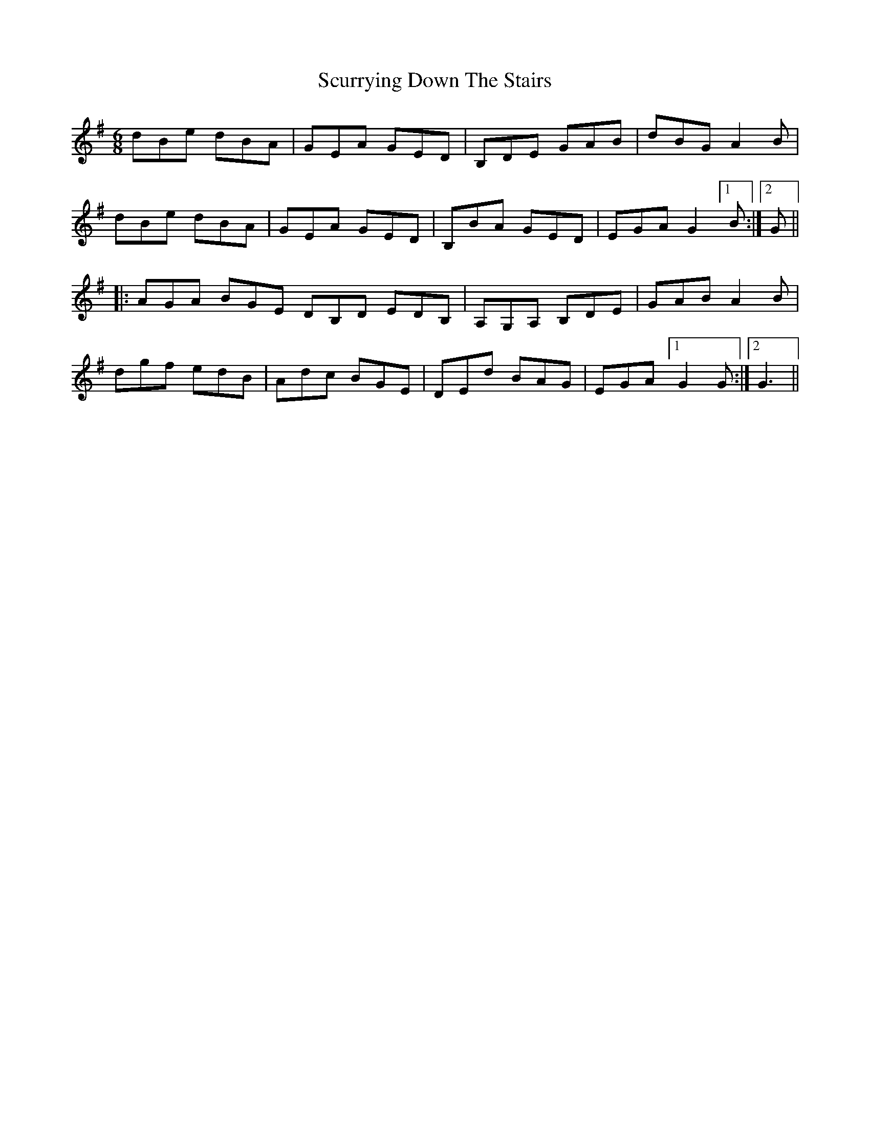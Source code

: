 X: 36233
T: Scurrying Down The Stairs
R: jig
M: 6/8
K: Gmajor
dBe dBA|GEA GED|B,DE GAB|dBG A2B|
dBe dBA|GEA GED|B,BA GED|EGA G2 [1 B:|2 G||
|:AGA BGE DB,D EDB,|A,G,A, B,DE|GAB A2B|
dgf edB|Adc BGE|DEd BAG|EGA [1 G2 G:|2 G3||

